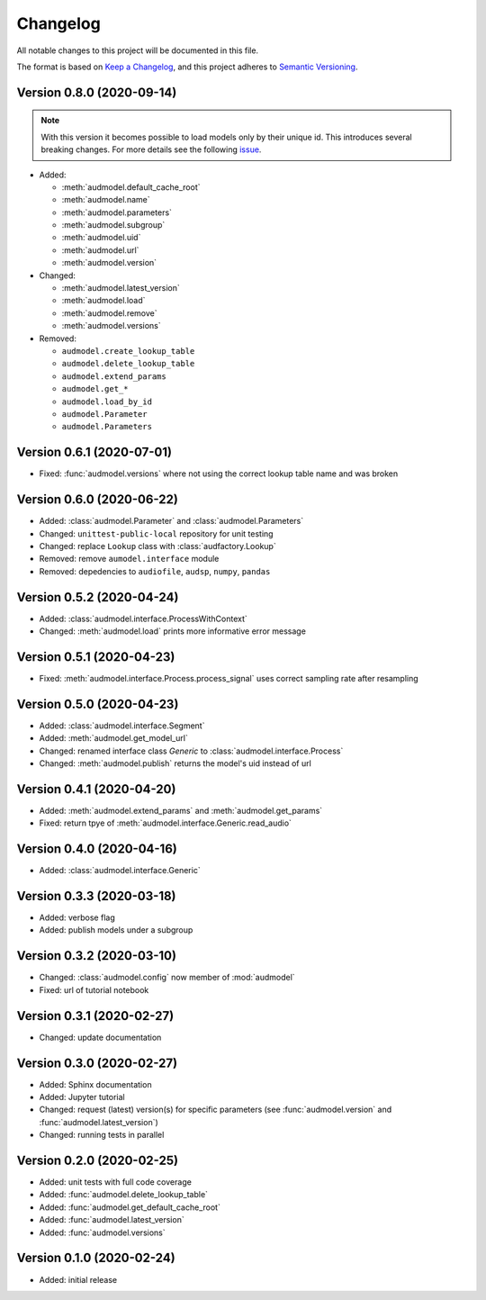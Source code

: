 Changelog
=========

All notable changes to this project will be documented in this file.

The format is based on `Keep a Changelog`_,
and this project adheres to `Semantic Versioning`_.


Version 0.8.0 (2020-09-14)
--------------------------

.. note:: With this version it becomes possible
    to load models only by their unique id.
    This introduces several breaking changes.
    For more details see the following
    `issue <https://gitlab.audeering.com/tools/audmodel/-/merge_requests/41>`_.

* Added:

  * :meth:`audmodel.default_cache_root`
  * :meth:`audmodel.name`
  * :meth:`audmodel.parameters`
  * :meth:`audmodel.subgroup`
  * :meth:`audmodel.uid`
  * :meth:`audmodel.url`
  * :meth:`audmodel.version`

* Changed:

  * :meth:`audmodel.latest_version`
  * :meth:`audmodel.load`
  * :meth:`audmodel.remove`
  * :meth:`audmodel.versions`

* Removed:

  * ``audmodel.create_lookup_table``
  * ``audmodel.delete_lookup_table``
  * ``audmodel.extend_params``
  * ``audmodel.get_*``
  * ``audmodel.load_by_id``
  * ``audmodel.Parameter``
  * ``audmodel.Parameters``


Version 0.6.1 (2020-07-01)
--------------------------

* Fixed: :func:`audmodel.versions` where not using the correct lookup table name
  and was broken


Version 0.6.0 (2020-06-22)
--------------------------

* Added: :class:`audmodel.Parameter` and :class:`audmodel.Parameters`
* Changed: ``unittest-public-local`` repository for unit testing
* Changed: replace ``Lookup`` class with :class:`audfactory.Lookup`
* Removed: remove ``aumodel.interface`` module
* Removed: depedencies to ``audiofile``, ``audsp``, ``numpy``, ``pandas``


Version 0.5.2 (2020-04-24)
--------------------------

* Added: :class:`audmodel.interface.ProcessWithContext`
* Changed: :meth:`audmodel.load` prints more informative error message


Version 0.5.1 (2020-04-23)
--------------------------

* Fixed: :meth:`audmodel.interface.Process.process_signal` uses correct
  sampling rate after resampling


Version 0.5.0 (2020-04-23)
--------------------------

* Added: :class:`audmodel.interface.Segment`
* Added: :meth:`audmodel.get_model_url`
* Changed: renamed interface class `Generic` to :class:`audmodel.interface.Process`
* Changed: :meth:`audmodel.publish` returns the model's uid instead of url


Version 0.4.1 (2020-04-20)
--------------------------

* Added: :meth:`audmodel.extend_params` and :meth:`audmodel.get_params`
* Fixed: return tpye of :meth:`audmodel.interface.Generic.read_audio`


Version 0.4.0 (2020-04-16)
--------------------------

* Added: :class:`audmodel.interface.Generic`


Version 0.3.3 (2020-03-18)
--------------------------

* Added: verbose flag
* Added: publish models under a subgroup


Version 0.3.2 (2020-03-10)
--------------------------

* Changed: :class:`audmodel.config` now member of :mod:`audmodel`
* Fixed: url of tutorial notebook


Version 0.3.1 (2020-02-27)
--------------------------

* Changed: update documentation


Version 0.3.0 (2020-02-27)
--------------------------

* Added: Sphinx documentation
* Added: Jupyter tutorial
* Changed: request (latest) version(s) for specific parameters (see
  :func:`audmodel.version` and :func:`audmodel.latest_version`)
* Changed: running tests in parallel


Version 0.2.0 (2020-02-25)
--------------------------

* Added: unit tests with full code coverage
* Added: :func:`audmodel.delete_lookup_table`
* Added: :func:`audmodel.get_default_cache_root`
* Added: :func:`audmodel.latest_version`
* Added: :func:`audmodel.versions`


Version 0.1.0 (2020-02-24)
--------------------------

* Added: initial release


.. _Keep a Changelog:
    https://keepachangelog.com/en/1.0.0/
.. _Semantic Versioning:
    https://semver.org/spec/v2.0.0.html
